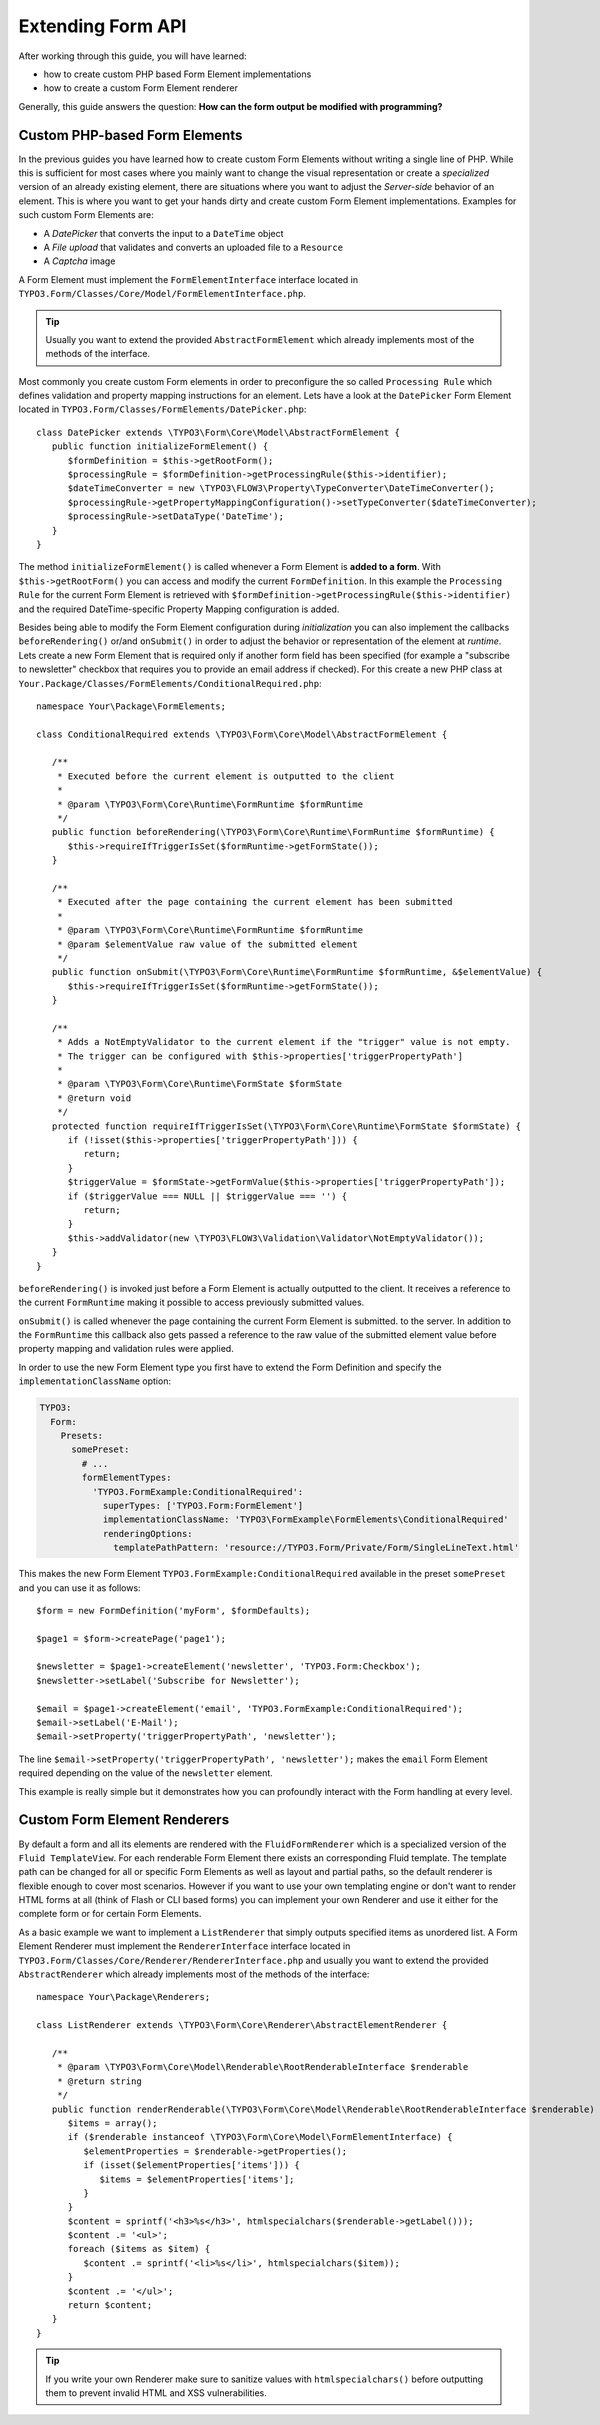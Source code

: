 Extending Form API
==================

After working through this guide, you will have learned:

* how to create custom PHP based Form Element implementations
* how to create a custom Form Element renderer

Generally, this guide answers the question: **How can the form output be modified with programming?**

Custom PHP-based Form Elements
------------------------------

In the previous guides you have learned how to create custom Form Elements without writing a
single line of PHP. While this is sufficient for most cases where you mainly want to change
the visual representation or create a *specialized* version of an already existing element,
there are situations where you want to adjust the *Server-side* behavior of an element.
This is where you want to get your hands dirty and create custom Form Element implementations.
Examples for such custom Form Elements are:

* A *DatePicker* that converts the input to a ``DateTime`` object
* A *File upload* that validates and converts an uploaded file to a ``Resource``
* A *Captcha* image

A Form Element must implement the ``FormElementInterface`` interface located in
``TYPO3.Form/Classes/Core/Model/FormElementInterface.php``.

.. tip:: Usually you want to extend the provided ``AbstractFormElement`` which already implements
   most of the methods of the interface.

Most commonly you create custom Form elements in order to preconfigure the so called ``Processing Rule``
which defines validation and property mapping instructions for an element.
Lets have a look at the ``DatePicker`` Form Element located in ``TYPO3.Form/Classes/FormElements/DatePicker.php``::

	class DatePicker extends \TYPO3\Form\Core\Model\AbstractFormElement {
	   public function initializeFormElement() {
	      $formDefinition = $this->getRootForm();
	      $processingRule = $formDefinition->getProcessingRule($this->identifier);
	      $dateTimeConverter = new \TYPO3\FLOW3\Property\TypeConverter\DateTimeConverter();
	      $processingRule->getPropertyMappingConfiguration()->setTypeConverter($dateTimeConverter);
	      $processingRule->setDataType('DateTime');
	   }
	}

The method ``initializeFormElement()`` is called whenever a Form Element is **added to a form**.
With ``$this->getRootForm()`` you can access and modify the current ``FormDefinition``.
In this example the ``Processing Rule`` for the current Form Element is retrieved with
``$formDefinition->getProcessingRule($this->identifier)`` and the required DateTime-specific
Property Mapping configuration is added.

Besides being able to modify the Form Element configuration during *initialization* you can also
implement the callbacks ``beforeRendering()`` or/and ``onSubmit()`` in order to adjust the behavior
or representation of the element at *runtime*.
Lets create a new Form Element that is required only if another form field has been specified (for
example a "subscribe to newsletter" checkbox that requires you to provide an email address if checked).
For this create a new PHP class at ``Your.Package/Classes/FormElements/ConditionalRequired.php``::

	namespace Your\Package\FormElements;

	class ConditionalRequired extends \TYPO3\Form\Core\Model\AbstractFormElement {

	   /**
	    * Executed before the current element is outputted to the client
	    *
	    * @param \TYPO3\Form\Core\Runtime\FormRuntime $formRuntime
	    */
	   public function beforeRendering(\TYPO3\Form\Core\Runtime\FormRuntime $formRuntime) {
	      $this->requireIfTriggerIsSet($formRuntime->getFormState());
	   }

	   /**
	    * Executed after the page containing the current element has been submitted
	    *
	    * @param \TYPO3\Form\Core\Runtime\FormRuntime $formRuntime
	    * @param $elementValue raw value of the submitted element
	    */
	   public function onSubmit(\TYPO3\Form\Core\Runtime\FormRuntime $formRuntime, &$elementValue) {
	      $this->requireIfTriggerIsSet($formRuntime->getFormState());
	   }

	   /**
	    * Adds a NotEmptyValidator to the current element if the "trigger" value is not empty.
	    * The trigger can be configured with $this->properties['triggerPropertyPath']
	    *
	    * @param \TYPO3\Form\Core\Runtime\FormState $formState
	    * @return void
	    */
	   protected function requireIfTriggerIsSet(\TYPO3\Form\Core\Runtime\FormState $formState) {
	      if (!isset($this->properties['triggerPropertyPath'])) {
	         return;
	      }
	      $triggerValue = $formState->getFormValue($this->properties['triggerPropertyPath']);
	      if ($triggerValue === NULL || $triggerValue === '') {
	         return;
	      }
	      $this->addValidator(new \TYPO3\FLOW3\Validation\Validator\NotEmptyValidator());
	   }
	}

``beforeRendering()`` is invoked just before a Form Element is actually outputted to the client.
It receives a reference to the current ``FormRuntime`` making it possible to access previously
submitted values.

``onSubmit()`` is called whenever the page containing the current Form Element is submitted. to the
server. In addition to the ``FormRuntime`` this callback also gets passed a reference to the raw value
of the submitted element value before property mapping and validation rules were applied.

In order to use the new Form Element type you first have to extend the Form Definition and specify the
``implementationClassName`` option:

.. code-block:: yaml

	TYPO3:
	  Form:
	    Presets:
	      somePreset:
	        # ...
	        formElementTypes:
	          'TYPO3.FormExample:ConditionalRequired':
	            superTypes: ['TYPO3.Form:FormElement']
	            implementationClassName: 'TYPO3\FormExample\FormElements\ConditionalRequired'
	            renderingOptions:
	              templatePathPattern: 'resource://TYPO3.Form/Private/Form/SingleLineText.html'

This makes the new Form Element ``TYPO3.FormExample:ConditionalRequired`` available in the preset
``somePreset`` and you can use it as follows::

	$form = new FormDefinition('myForm', $formDefaults);

	$page1 = $form->createPage('page1');

	$newsletter = $page1->createElement('newsletter', 'TYPO3.Form:Checkbox');
	$newsletter->setLabel('Subscribe for Newsletter');

	$email = $page1->createElement('email', 'TYPO3.FormExample:ConditionalRequired');
	$email->setLabel('E-Mail');
	$email->setProperty('triggerPropertyPath', 'newsletter');

The line ``$email->setProperty('triggerPropertyPath', 'newsletter');`` makes the ``email`` Form Element
required depending on the value of the ``newsletter`` element.

This example is really simple but it demonstrates how you can profoundly interact with the Form handling
at every level.

Custom Form Element Renderers
-----------------------------

By default a form and all its elements are rendered with the ``FluidFormRenderer`` which is a specialized
version of the ``Fluid TemplateView``. For each renderable Form Element there exists an corresponding Fluid
template.
The template path can be changed for all or specific Form Elements as well as layout and partial paths, so
the default renderer is flexible enough to cover most scenarios. However if you want to use your own templating
engine or don't want to render HTML forms at all (think of Flash or CLI based forms) you can implement your
own Renderer and use it either for the complete form or for certain Form Elements.

As a basic example we want to implement a ``ListRenderer`` that simply outputs specified items as unordered
list. A Form Element Renderer must implement the ``RendererInterface`` interface located in
``TYPO3.Form/Classes/Core/Renderer/RendererInterface.php`` and usually you want to extend the provided
``AbstractRenderer`` which already implements most of the methods of the interface::

	namespace Your\Package\Renderers;

	class ListRenderer extends \TYPO3\Form\Core\Renderer\AbstractElementRenderer {

	   /**
	    * @param \TYPO3\Form\Core\Model\Renderable\RootRenderableInterface $renderable
	    * @return string
	    */
	   public function renderRenderable(\TYPO3\Form\Core\Model\Renderable\RootRenderableInterface $renderable) {
	      $items = array();
	      if ($renderable instanceof \TYPO3\Form\Core\Model\FormElementInterface) {
	         $elementProperties = $renderable->getProperties();
	         if (isset($elementProperties['items'])) {
	            $items = $elementProperties['items'];
	         }
	      }
	      $content = sprintf('<h3>%s</h3>', htmlspecialchars($renderable->getLabel()));
	      $content .= '<ul>';
	      foreach ($items as $item) {
	         $content .= sprintf('<li>%s</li>', htmlspecialchars($item));
	      }
	      $content .= '</ul>';
	      return $content;
	   }
	}

.. tip:: If you write your own Renderer make sure to sanitize values with ``htmlspecialchars()`` before outputting
   them to prevent invalid HTML and XSS vulnerabilities.
